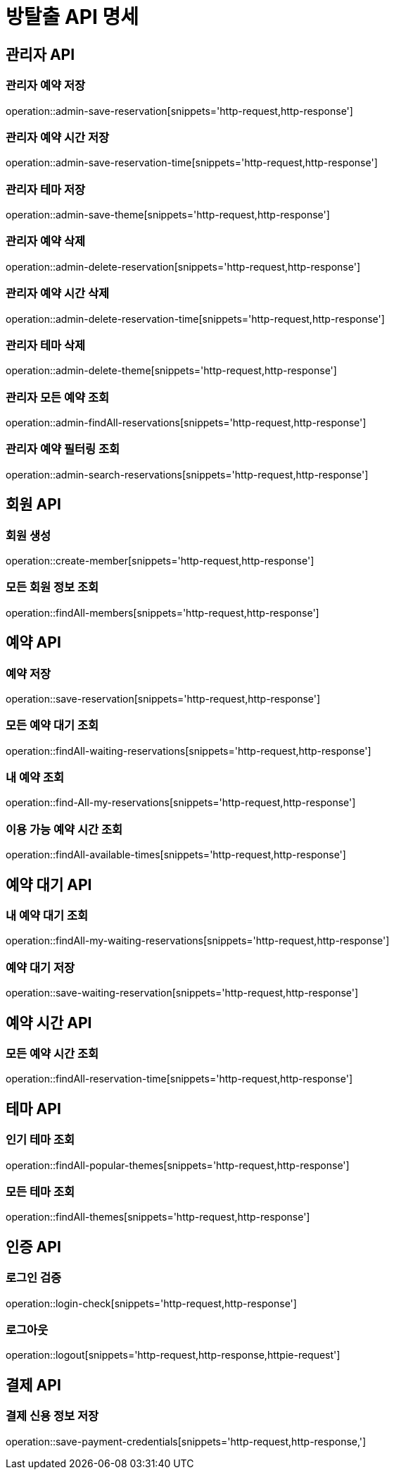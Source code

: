 = 방탈출 API 명세

== 관리자 API

=== 관리자 예약 저장

operation::admin-save-reservation[snippets='http-request,http-response']

=== 관리자 예약 시간 저장

operation::admin-save-reservation-time[snippets='http-request,http-response']

=== 관리자 테마 저장

operation::admin-save-theme[snippets='http-request,http-response']

=== 관리자 예약 삭제

operation::admin-delete-reservation[snippets='http-request,http-response']

=== 관리자 예약 시간 삭제

operation::admin-delete-reservation-time[snippets='http-request,http-response']

=== 관리자 테마 삭제

operation::admin-delete-theme[snippets='http-request,http-response']

=== 관리자 모든 예약 조회

operation::admin-findAll-reservations[snippets='http-request,http-response']

=== 관리자 예약 필터링 조회

operation::admin-search-reservations[snippets='http-request,http-response']

== 회원 API

=== 회원 생성

operation::create-member[snippets='http-request,http-response']

=== 모든 회원 정보 조회

operation::findAll-members[snippets='http-request,http-response']

== 예약 API

=== 예약 저장

operation::save-reservation[snippets='http-request,http-response']

=== 모든 예약 대기 조회

operation::findAll-waiting-reservations[snippets='http-request,http-response']

=== 내 예약 조회

operation::find-All-my-reservations[snippets='http-request,http-response']

=== 이용 가능 예약 시간 조회

operation::findAll-available-times[snippets='http-request,http-response']

== 예약 대기 API

=== 내 예약 대기 조회

operation::findAll-my-waiting-reservations[snippets='http-request,http-response']

=== 예약 대기 저장

operation::save-waiting-reservation[snippets='http-request,http-response']

== 예약 시간 API

=== 모든 예약 시간 조회

operation::findAll-reservation-time[snippets='http-request,http-response']

== 테마 API

=== 인기 테마 조회

operation::findAll-popular-themes[snippets='http-request,http-response']

=== 모든 테마 조회

operation::findAll-themes[snippets='http-request,http-response']

== 인증 API

=== 로그인 검증

operation::login-check[snippets='http-request,http-response']

=== 로그아웃

operation::logout[snippets='http-request,http-response,httpie-request']

== 결제 API

=== 결제 신용 정보 저장

operation::save-payment-credentials[snippets='http-request,http-response,']

